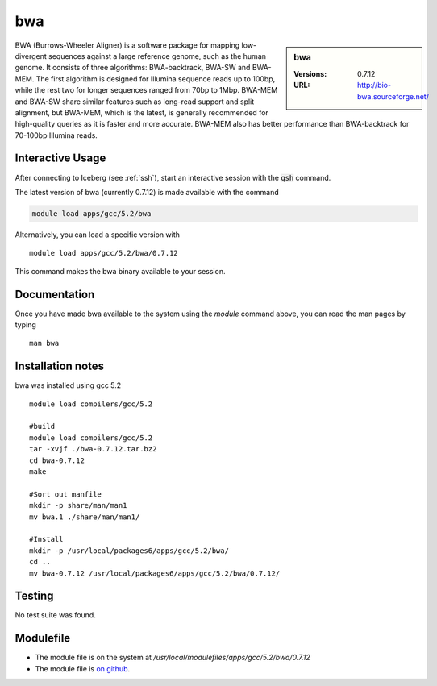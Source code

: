 .. index::
    single: bwa

bwa
===

.. sidebar:: bwa

   :Versions:  0.7.12
   :URL: http://bio-bwa.sourceforge.net/

BWA (Burrows-Wheeler Aligner) is a software package for mapping low-divergent sequences against a large reference genome, such as the human genome. It consists of three algorithms: BWA-backtrack, BWA-SW and BWA-MEM. The first algorithm is designed for Illumina sequence reads up to 100bp, while the rest two for longer sequences ranged from 70bp to 1Mbp. BWA-MEM and BWA-SW share similar features such as long-read support and split alignment, but BWA-MEM, which is the latest, is generally recommended for high-quality queries as it is faster and more accurate. BWA-MEM also has better performance than BWA-backtrack for 70-100bp Illumina reads.

Interactive Usage
-----------------
After connecting to Iceberg (see :ref:`ssh`),  start an interactive session with the :code:`qsh` command.

The latest version of bwa (currently 0.7.12) is made available with the command

.. code-block:: none

        module load apps/gcc/5.2/bwa

Alternatively, you can load a specific version with ::

        module load apps/gcc/5.2/bwa/0.7.12

This command makes the bwa binary available to your session.

Documentation
-------------
Once you have made bwa available to the system using the `module` command above, you can read the man pages by typing ::

    man bwa

Installation notes
------------------
bwa was installed using gcc 5.2 ::

    module load compilers/gcc/5.2

    #build
    module load compilers/gcc/5.2
    tar -xvjf ./bwa-0.7.12.tar.bz2
    cd bwa-0.7.12
    make

    #Sort out manfile
    mkdir -p share/man/man1
    mv bwa.1 ./share/man/man1/

    #Install
    mkdir -p /usr/local/packages6/apps/gcc/5.2/bwa/
    cd ..
    mv bwa-0.7.12 /usr/local/packages6/apps/gcc/5.2/bwa/0.7.12/


Testing
-------
No test suite was found.

Modulefile
----------
* The module file is on the system at `/usr/local/modulefiles/apps/gcc/5.2/bwa/0.7.12`
* The module file is `on github <https://github.com/rcgsheffield/iceberg_software/blob/master/software/modulefiles/apps/gcc/5.2/bwa/0.7.12>`_.
